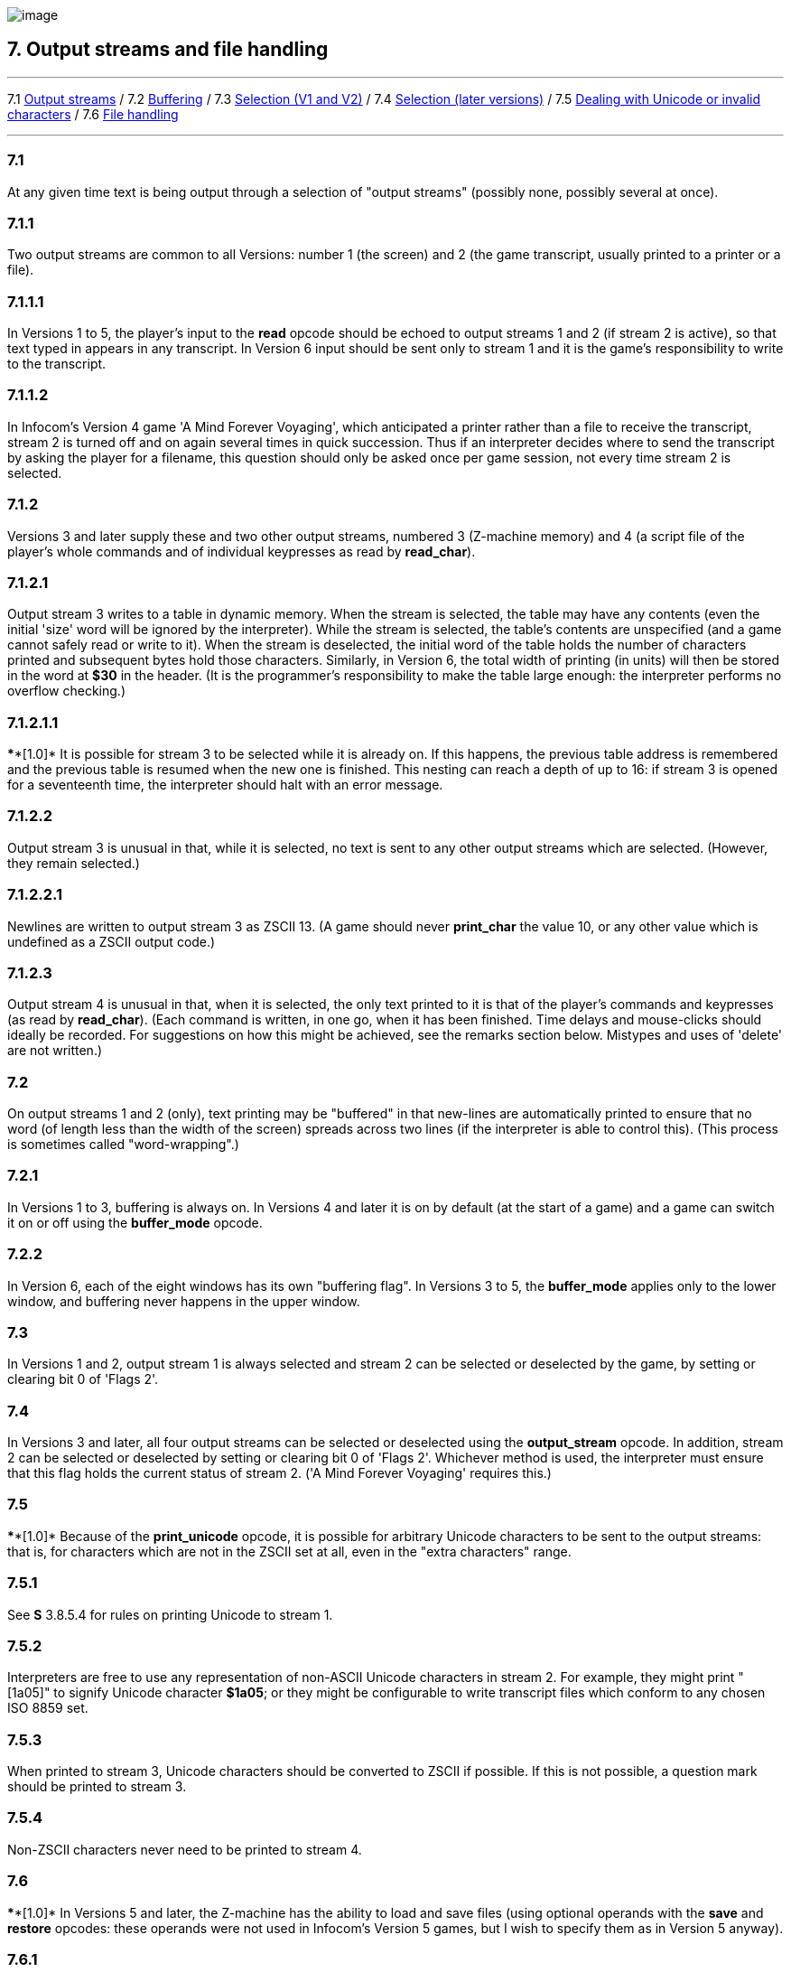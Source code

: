 image:icon07.gif[image]

== 7. Output streams and file handling

'''''

7.1 link:#one[Output streams] / 7.2 link:#two[Buffering] / 7.3 link:#three[Selection (V1 and V2)] / 7.4 link:#four[Selection (later versions)] / 7.5 link:#five[Dealing with Unicode or invalid characters] / 7.6 link:#six[File handling]

'''''

[[one]]
=== 7.1

At any given time text is being output through a selection of "output streams" (possibly none, possibly several at once).

[[section]]
=== 7.1.1

Two output streams are common to all Versions: number 1 (the screen) and 2 (the game transcript, usually printed to a printer or a file).

[[section-1]]
=== 7.1.1.1

In Versions 1 to 5, the player's input to the *read* opcode should be echoed to output streams 1 and 2 (if stream 2 is active), so that text typed in appears in any transcript. In Version 6 input should be sent only to stream 1 and it is the game's responsibility to write to the transcript.

[[section-2]]
=== 7.1.1.2

In Infocom's Version 4 game 'A Mind Forever Voyaging', which anticipated a printer rather than a file to receive the transcript, stream 2 is turned off and on again several times in quick succession. Thus if an interpreter decides where to send the transcript by asking the player for a filename, this question should only be asked once per game session, not every time stream 2 is selected.

[[section-3]]
=== 7.1.2

Versions 3 and later supply these and two other output streams, numbered 3 (Z-machine memory) and 4 (a script file of the player's whole commands and of individual keypresses as read by *read_char*).

[[section-4]]
=== 7.1.2.1

Output stream 3 writes to a table in dynamic memory. When the stream is selected, the table may have any contents (even the initial 'size' word will be ignored by the interpreter). While the stream is selected, the table's contents are unspecified (and a game cannot safely read or write to it). When the stream is deselected, the initial word of the table holds the number of characters printed and subsequent bytes hold those characters. Similarly, in Version 6, the total width of printing (in units) will then be stored in the word at *$30* in the header. (It is the programmer's responsibility to make the table large enough: the interpreter performs no overflow checking.)

[[section-5]]
=== 7.1.2.1.1

****[1.0]* It is possible for stream 3 to be selected while it is already on. If this happens, the previous table address is remembered and the previous table is resumed when the new one is finished. This nesting can reach a depth of up to 16: if stream 3 is opened for a seventeenth time, the interpreter should halt with an error message.

[[section-6]]
=== 7.1.2.2

Output stream 3 is unusual in that, while it is selected, no text is sent to any other output streams which are selected. (However, they remain selected.)

[[section-7]]
=== 7.1.2.2.1

Newlines are written to output stream 3 as ZSCII 13. (A game should never *print_char* the value 10, or any other value which is undefined as a ZSCII output code.)

[[section-8]]
=== 7.1.2.3

Output stream 4 is unusual in that, when it is selected, the only text printed to it is that of the player's commands and keypresses (as read by *read_char*). (Each command is written, in one go, when it has been finished. Time delays and mouse-clicks should ideally be recorded. For suggestions on how this might be achieved, see the remarks section below. Mistypes and uses of 'delete' are not written.)

[[two]]
=== 7.2

On output streams 1 and 2 (only), text printing may be "buffered" in that new-lines are automatically printed to ensure that no word (of length less than the width of the screen) spreads across two lines (if the interpreter is able to control this). (This process is sometimes called "word-wrapping".)

[[section-9]]
=== 7.2.1

In Versions 1 to 3, buffering is always on. In Versions 4 and later it is on by default (at the start of a game) and a game can switch it on or off using the *buffer_mode* opcode.

[[section-10]]
=== 7.2.2

In Version 6, each of the eight windows has its own "buffering flag". In Versions 3 to 5, the *buffer_mode* applies only to the lower window, and buffering never happens in the upper window.

[[three]]
=== 7.3

In Versions 1 and 2, output stream 1 is always selected and stream 2 can be selected or deselected by the game, by setting or clearing bit 0 of 'Flags 2'.

[[four]]
=== 7.4

In Versions 3 and later, all four output streams can be selected or deselected using the *output_stream* opcode. In addition, stream 2 can be selected or deselected by setting or clearing bit 0 of 'Flags 2'. Whichever method is used, the interpreter must ensure that this flag holds the current status of stream 2. ('A Mind Forever Voyaging' requires this.)

[[five]]
=== 7.5

****[1.0]* Because of the *print_unicode* opcode, it is possible for arbitrary Unicode characters to be sent to the output streams: that is, for characters which are not in the ZSCII set at all, even in the "extra characters" range.

[[section-11]]
=== 7.5.1

See *S* 3.8.5.4 for rules on printing Unicode to stream 1.

[[section-12]]
=== 7.5.2

Interpreters are free to use any representation of non-ASCII Unicode characters in stream 2. For example, they might print "[1a05]" to signify Unicode character *$1a05*; or they might be configurable to write transcript files which conform to any chosen ISO 8859 set.

[[section-13]]
=== 7.5.3

When printed to stream 3, Unicode characters should be converted to ZSCII if possible. If this is not possible, a question mark should be printed to stream 3.

[[section-14]]
=== 7.5.4

Non-ZSCII characters never need to be printed to stream 4.

[[six]]
=== 7.6

****[1.0]* In Versions 5 and later, the Z-machine has the ability to load and save files (using optional operands with the *save* and *restore* opcodes: these operands were not used in Infocom's Version 5 games, but I wish to specify them as in Version 5 anyway).

[[section-15]]
=== 7.6.1

****[1.0]* Filenames have the following format (approximately the MS-DOS 8.3 rule): one to eight alphanumeric characters, a full stop and zero to three alphanumeric characters (the "file extension").

[[section-16]]
=== 7.6.1.1

The interpreter must convert all filenames to upper case before use. If no full stop is given, ".AUX" should be appended.

[[section-17]]
=== 7.6.1.2

Games should avoid the extensions ".INF", ".H", ".Z" followed by a number or ".SAV": otherwise they may be in danger of erasing their own object code, source code or saved game files.

[[section-18]]
=== 7.6.1.3

****[1.1]* The interpreter should delete from the filename any characters illegal for a filename. This will include all of the following characters (and more, if the OS requires it): slash, backslash, angle brackets (less-than and greater-than), colon, double-quote, pipe (vertical bar), question-mark, asterisk. The library should also truncate the argument at the first full stop (delete the first full stop and any following characters). If the result is the empty string, change it to the string "NULL".

[[section-19]]
=== 7.6.2

****[1.0]* Saved files are not associated with any particular session of a game. They are not part of the "state of play".

[[section-20]]
=== 7.6.3

****[1.0]* A game may depend on having up to 32 auxiliary files (with different names).

[[section-21]]
=== 7.6.4

File-handling errors such as "disc corrupt" and "disc full" should be reported directly to the player by the interpreter. The error "file not found" should only cause a failure return code from *restore*.

[[section-22]]
=== 7.6.5

Interpreters are allowed to not support access to external files (such as with output_stream 2, or the extra features of save and restore), or to only support some methods of access. Interpreters should support these features if possible, as some games may rely on external files, and in any case transcripts are very useful for testing, but in some environments such access is not feasible.

[[section-23]]
=== 7.6.5.1

An attempt by the game to use save or restore in a manner not supported by the interpreter should simply return 0 as with any failure, and the game should notice and take appropriate actions.

[[section-24]]
=== 7.6.5.2

An attempt by the game to use streams to access external files which is not supported by the interpreter should ideally print a warning to the user that the functionality is not available, and otherwise do nothing.

'''''

=== Remarks

The *ITF* interpreter incorrectly applies buffering when printing to the upper window.

Note that the requirement 7.1.2.1.1, that usages of stream 3 can be 'nested', is new in Standard 1.0. This is potentially important for Inform games, as stream 3 is often used to examine text before printing, for instance to choose between the articles "a" and "an" in front of an object name. But the process of printing an object name may itself require a usage of stream 3, and so on.

An ambiguous point about output stream 4 is whether it should contain the answers to interpreter questions like "what file name should your saved game have?": it can actually be quite useful to be able to include such answers in test script files. (When running a long script, I often save the game at several places during it, in order to save time in re-running passages.)

An interpreter should be able to write time delays (for timed input), accented characters or mouse clicks into stream 4 (i.e., to a script file). One possible style to record this information might be:

....
    take lamp              an ordinary command
    turn it on.[154]       command, full stop, then keypad 9
                           (which might abbreviate for NE)
    look unde[0]           timed out input
    look under the rock    the same input continuing
    [254][10][6]           mouse-click at (10,6)
....

A typical auxiliary file might be one containing the player's preferred choices. This would be created when he first changed any of the default settings, and loaded (if present) whenever the game started up.

'''''

link:index.html[Contents] / link:preface.html[Preface] / link:overview.html[Overview]

Section link:sect01.html[1] / link:sect02.html[2] / link:sect03.html[3] / link:sect04.html[4] / link:sect05.html[5] / link:sect06.html[6] / link:sect07.html[7] / link:sect08.html[8] / link:sect09.html[9] / link:sect10.html[10] / link:sect11.html[11] / link:sect12.html[12] / link:sect13.html[13] / link:sect14.html[14] / link:sect15.html[15] / link:sect16.html[16]

Appendix link:appa.html[A] / link:appb.html[B] / link:appc.html[C] / link:appd.html[D] / link:appe.html[E] / link:appf.html[F]

'''''
